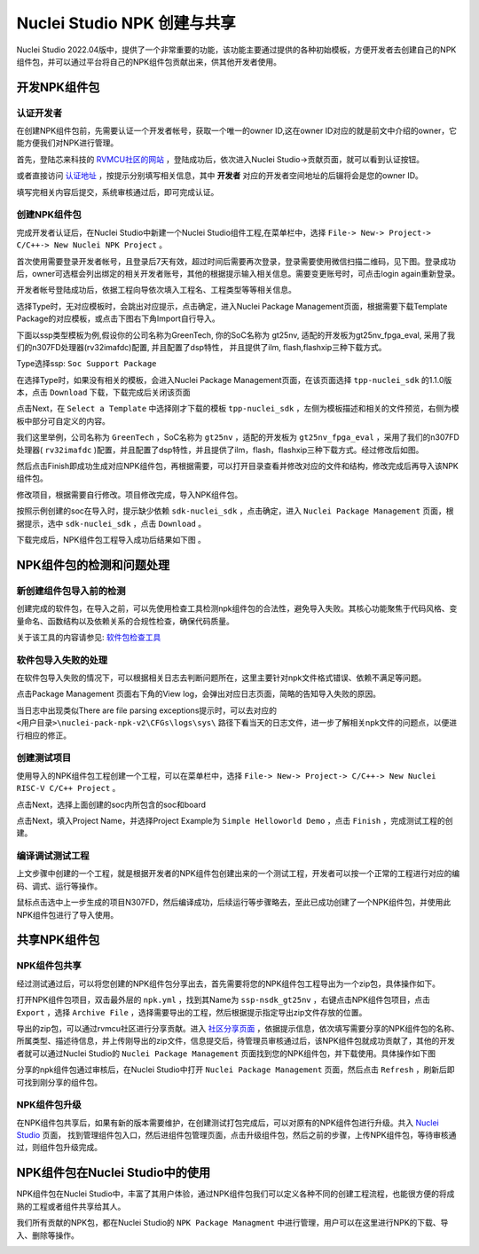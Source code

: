 .. _npkmanage:

Nuclei Studio NPK 创建与共享
============================

Nuclei Studio 2022.04版中，提供了一个非常重要的功能，该功能主要通过提供的各种初始模板，方便开发者去创建自己的NPK组件包，并可以通过平台将自己的NPK组件包贡献出来，供其他开发者使用。

.. _npkmanage_develop_package:

开发NPK组件包
---------------

.. _npkmanage_auth_developer:

认证开发者
~~~~~~~~~~~

在创建NPK组件包前，先需要认证一个开发者帐号，获取一个唯一的owner ID,这在owner ID对应的就是前文中介绍的owner，它能方便我们对NPK进行管理。

首先，登陆芯来科技的 `RVMCU社区的网站  <https://www.rvmcu.com/user-login.html>`__ ，登陆成功后，依次进入Nuclei Studio->贡献页面，就可以看到认证按钮。

|image1|

.. |image1| image:: /asserts/nucleistudio/developer/authenticate.png


或者直接访问 `认证地址 <https://www.rvmcu.com/nucleistudio-developer.html>`__ ，按提示分别填写相关信息，其中 **开发者** 对应的开发者空间地址的后辍将会是您的owner ID。

|image2|

.. |image2| image:: /asserts/nucleistudio/developer/authenticate2.png

填写完相关内容后提交，系统审核通过后，即可完成认证。

|image3|

.. |image3| image:: /asserts/nucleistudio/developer/authenticate3.png

.. _npkmanage_create_package:

创建NPK组件包
~~~~~~~~~~~~~~

完成开发者认证后，在Nuclei Studio中新建一个Nuclei Studio组件工程,在菜单栏中，选择 ``File-> New-> Project-> C/C++-> New Nuclei NPK Project`` 。

|image4|

.. |image4| image:: /asserts/nucleistudio/developer/image140.png


首次使用需要登录开发者帐号，且登录后7天有效，超过时间后需要再次登录，登录需要使用微信扫描二维码，见下图。登录成功后，owner可选框会列出绑定的相关开发者账号，其他的根据提示输入相关信息。需要变更账号时，可点击login again重新登录。

|image5|

.. |image5| image:: /asserts/nucleistudio/developer/image141.png


开发者帐号登陆成功后，依据工程向导依次填入工程名、工程类型等等相关信息。

|image6|

.. |image6| image:: /asserts/nucleistudio/developer/image143.png


选择Type时，无对应模板时，会跳出对应提示，点击确定，进入Nuclei Package Management页面，根据需要下载Template Package的对应模板，或点击下图右下角Import自行导入。

下面以ssp类型模板为例,假设你的公司名称为GreenTech, 你的SoC名称为 gt25nv, 适配的开发板为gt25nv_fpga_eval, 采用了我们的n307FD处理器(rv32imafdc)配置, 并且配置了dsp特性， 并且提供了ilm, flash,flashxip三种下载方式。

Type选择ssp: ``Soc Support Package``

|image7|

.. |image7| image:: /asserts/nucleistudio/developer/image147.png

在选择Type时，如果没有相关的模板，会进入Nuclei Package Management页面，在该页面选择 ``tpp-nuclei_sdk`` 的1.1.0版本，点击 ``Download`` 下载，下载完成后关闭该页面

|image8|

.. |image8| image:: /asserts/nucleistudio/developer/image148.png


点击Next，在 ``Select a Template`` 中选择刚才下载的模板 ``tpp-nuclei_sdk`` ，左侧为模板描述和相关的文件预览，右侧为模板中部分可自定义的内容。

|image9|

.. |image9| image:: /asserts/nucleistudio/developer/image145.png


我们这里举例，公司名称为 ``GreenTech`` ，SoC名称为 ``gt25nv`` ，适配的开发板为 ``gt25nv_fpga_eval`` ，采用了我们的n307FD处理器( ``rv32imafdc`` )配置，并且配置了dsp特性，并且提供了ilm，flash，flashxip三种下载方式。经过修改后如图。

|image10|

.. |image10| image:: /asserts/nucleistudio/developer/image149.png

然后点击Finish即成功生成对应NPK组件包，再根据需要，可以打开目录查看并修改对应的文件和结构，修改完成后再导入该NPK组件包。

修改项目，根据需要自行修改。项目修改完成，导入NPK组件包。

|image11|

.. |image11| image:: /asserts/nucleistudio/developer/image146.png

按照示例创建的soc在导入时，提示缺少依赖 ``sdk-nuclei_sdk`` ，点击确定，进入 ``Nuclei Package Management`` 页面，根据提示，选中 ``sdk-nuclei_sdk`` ，点击 ``Download`` 。

|image12|

.. |image12| image:: /asserts/nucleistudio/developer/image151.png


|image13|

.. |image13| image:: /asserts/nucleistudio/developer/image150.png

下载完成后，NPK组件包工程导入成功后结果如下图 。

|image14|

.. |image14| image:: /asserts/nucleistudio/developer/image152.png

.. _npkmanage_test_package:

NPK组件包的检测和问题处理
-----------------------------

.. _npkmanage_install_test_project:

新创建组件包导入前的检测
~~~~~~~~~~~~~~~~~~~~~~~~~

创建完成的软件包，在导入之前，可以先使用检查工具检测npk组件包的合法性，避免导入失败。其核心功能聚焦于代码风格、变量命名、函数结构以及依赖关系的合规性检查，确保代码质量。

关于该工具的内容请参见: `软件包检查工具  <https://github.com/Nuclei-Software/npk-checker>`__ 


.. _npkmanage_install_err_project:

软件包导入失败的处理 
~~~~~~~~~~~~~~~~~~~~

在软件包导入失败的情况下，可以根据相关日志去判断问题所在，这里主要针对npk文件格式错误、依赖不满足等问题。

点击Package Management 页面右下角的View log，会弹出对应日志页面，简略的告知导入失败的原因。

|image29|

.. |image29| image:: /asserts/nucleistudio/developer/image168.png

    
|image30|

.. |image30| image:: /asserts/nucleistudio/developer/image169.png


当日志中出现类似There are file parsing exceptions提示时，可以去对应的 ``<用户目录>\nuclei-pack-npk-v2\CFGs\logs\sys\`` 路径下看当天的日志文件，进一步了解相关npk文件的问题点，以便进行相应的修正。

|image31|

.. |image31| image:: /asserts/nucleistudio/developer/image170.png

|image32|

.. |image32| image:: /asserts/nucleistudio/developer/image171.png

|image33|

.. |image33| image:: /asserts/nucleistudio/developer/image172.png


.. _npkmanage_create_test_project:

创建测试项目
~~~~~~~~~~~~~~

使用导入的NPK组件包工程创建一个工程，可以在菜单栏中，选择 ``File-> New-> Project-> C/C++-> New Nuclei RISC-V C/C++ Project`` 。

|image15|

.. |image15| image:: /asserts/nucleistudio/developer/image153.png

点击Next，选择上面创建的soc内所包含的soc和board

|image16|

.. |image16| image:: /asserts/nucleistudio/developer/image154.png

点击Next，填入Project Name，并选择Project Example为 ``Simple Helloworld Demo`` ，点击 ``Finish`` ，完成测试工程的创建。

|image17|

.. |image17| image:: /asserts/nucleistudio/developer/image155.png

.. _npkmanage_workwith_test_project:

编译调试测试工程
~~~~~~~~~~~~~~~~~~

上文步骤中创建的一个工程，就是根据开发者的NPK组件包创建出来的一个测试工程，开发者可以按一个正常的工程进行对应的编码、调式、运行等操作。

鼠标点击选中上一步生成的项目N307FD，然后编译成功，后续运行等步骤略去，至此已成功创建了一个NPK组件包，并使用此NPK组件包进行了导入使用。

|image18|

.. |image18| image:: /asserts/nucleistudio/developer/image156.png


.. _npkmanage_share_package:

共享NPK组件包
---------------

.. _npkmanage_share_npk:

NPK组件包共享
~~~~~~~~~~~~~~

经过测试通过后，可以将您创建的NPK组件包分享出去，首先需要将您的NPK组件包工程导出为一个zip包，具体操作如下。

打开NPK组件包项目，双击最外层的 ``npk.yml`` ，找到其Name为 ``ssp-nsdk_gt25nv`` ，右键点击NPK组件包项目，点击 ``Export`` ，选择 ``Archive File`` ，选择需要导出的工程，然后根据提示指定导出zip文件存放的位置。

|image19|

.. |image19| image:: /asserts/nucleistudio/developer/image159.png


|image20|

.. |image20| image:: /asserts/nucleistudio/developer/image161.png


导出的zip包，可以通过rvmcu社区进行分享贡献。进入 `社区分享页面 <https://www.rvmcu.com/nucleistudio-developer.html>`__ ，依据提示信息，依次填写需要分享的NPK组件包的名称、所属类型、描述待信息，并上传刚导出的zip文件，信息提交后，待管理员审核通过后，该NPK组件包就成功贡献了，其他的开发者就可以通过Nuclei Studio的 ``Nuclei Package Management`` 页面找到您的NPK组件包，并下载使用。具体操作如下图

|image21|

.. |image21| image:: /asserts/nucleistudio/developer/image160.png


|image22|

.. |image22| image:: /asserts/nucleistudio/developer/3441.png


|image23|

.. |image23| image:: /asserts/nucleistudio/developer/image163.png



分享的npk组件包通过审核后，在Nuclei Studio中打开 ``Nuclei Package Management`` 页面，然后点击 ``Refresh`` ，刷新后即可找到刚分享的组件包。

|image24|

.. |image24| image:: /asserts/nucleistudio/developer/image164.png


.. _npkmanage_update_npk:

NPK组件包升级
~~~~~~~~~~~~~~

在NPK组件包共享后，如果有新的版本需要维护，在创建测试打包完成后，可以对原有的NPK组件包进行升级。共入 `Nuclei Studio <https://www.rvmcu.com/nucleistudio.html>`__ 页面， 找到管理组件包入口，然后进组件包管理页面，点击升级组件包，然后之前的步骤，上传NPK组件包，等待审核通过，则组件包升级完成。

|image25|

.. |image25| image:: /asserts/nucleistudio/developer/image165.png

|image26|

.. |image26| image:: /asserts/nucleistudio/developer/image166.png


|image27|

.. |image27| image:: /asserts/nucleistudio/developer/image167.png


.. _npkmanage_using_npk_in_ide:

NPK组件包在Nuclei Studio中的使用
---------------------------------

NPK组件包在Nuclei Studio中，丰富了其用户体验，通过NPK组件包我们可以定义各种不同的创建工程流程，也能很方便的将成熟的工程或者组件共享给其人。

我们所有贡献的NPK包，都在Nuclei Studio的 ``NPK Package Managment`` 中进行管理，用户可以在这里进行NPK的下载、导入、删除等操作。

|image28|

.. |image28| image:: /asserts/nucleistudio/developer/168.jpg



